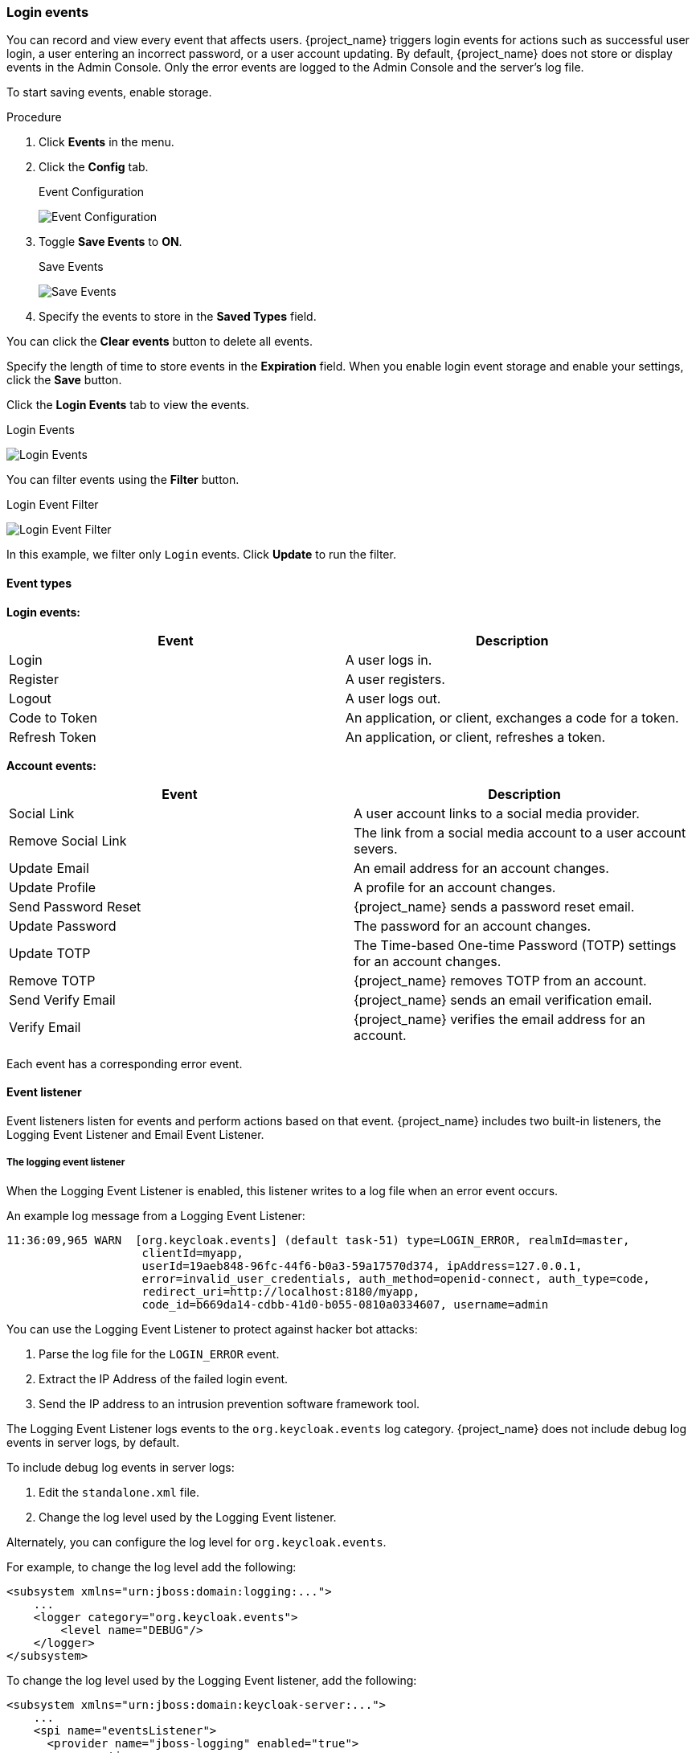 
=== Login events

You can record and view every event that affects users. {project_name} triggers login events for actions such as successful user login, a user entering an incorrect password, or a user account updating. By default, {project_name} does not store or display events in the Admin Console. Only the error events are logged to the Admin Console and the server’s log file.

To start saving events, enable storage.

.Procedure
. Click *Events* in the menu.
. Click the *Config* tab.
+
.Event Configuration
image:{project_images}/login-events-config.png[Event Configuration]
+
. Toggle *Save Events* to *ON*.
+
.Save Events
image:{project_images}/login-events-settings.png[Save Events]
+
. Specify the events to store in the *Saved Types* field.

You can click the *Clear events* button to delete all events.

Specify the length of time to store events in the *Expiration* field. When you enable login event storage and enable your settings, click the *Save* button.

Click the *Login Events* tab to view the events.

.Login Events
image:{project_images}/login-events.png[Login Events]

You can filter events using the *Filter* button.

.Login Event Filter
image:{project_images}/login-events-filter.png[Login Event Filter]

In this example, we filter only `Login` events. Click *Update* to run the filter.

==== Event types

*Login events:*

[cols="2",options="header"]
|===
|Event |Description
|Login
|A user logs in.

|Register
|A user registers.

|Logout
|A user logs out.

|Code to Token
|An application, or client, exchanges a code for a token.

|Refresh Token
|An application, or client, refreshes a token.

|===

*Account events:*

[cols="2",options="header"]
|===
|Event |Description
|Social Link
|A user account links to a social media provider.

|Remove Social Link
|The link from a social media account to a user account severs.

|Update Email
|An email address for an account changes.

|Update Profile
|A profile for an account changes.

|Send Password Reset
|{project_name} sends a password reset email.

|Update Password
|The password for an account changes.

|Update TOTP
|The Time-based One-time Password (TOTP) settings for an account changes.

|Remove TOTP
|{project_name} removes TOTP from an account.

|Send Verify Email
|{project_name} sends an email verification email.

|Verify Email
|{project_name} verifies the email address for an account.

|===

Each event has a corresponding error event.

==== Event listener

Event listeners listen for events and perform actions based on that event. {project_name} includes two built-in listeners, the Logging Event Listener and Email Event Listener.

===== The logging event listener
When the Logging Event Listener is enabled, this listener writes to a log file when an error event occurs.

An example log message from a Logging Event Listener:

----
11:36:09,965 WARN  [org.keycloak.events] (default task-51) type=LOGIN_ERROR, realmId=master,
                    clientId=myapp,
                    userId=19aeb848-96fc-44f6-b0a3-59a17570d374, ipAddress=127.0.0.1,
                    error=invalid_user_credentials, auth_method=openid-connect, auth_type=code,
                    redirect_uri=http://localhost:8180/myapp,
                    code_id=b669da14-cdbb-41d0-b055-0810a0334607, username=admin
----

You can use the Logging Event Listener to protect against hacker bot attacks:

. Parse the log file for the `LOGIN_ERROR` event.
. Extract the IP Address of the failed login event.
. Send the IP address to an intrusion prevention software framework tool.

The Logging Event Listener logs events to the `org.keycloak.events` log category. {project_name} does not include debug log events in server logs, by default.

To include debug log events in server logs:

. Edit the `standalone.xml` file.
. Change the log level used by the Logging Event listener.

Alternately, you can configure the log level for `org.keycloak.events`.

For example, to change the log level add the following:

[source,xml]
----
<subsystem xmlns="urn:jboss:domain:logging:...">
    ...
    <logger category="org.keycloak.events">
        <level name="DEBUG"/>
    </logger>
</subsystem>
----

To change the log level used by the Logging Event listener, add the following:

[source,xml]
----
<subsystem xmlns="urn:jboss:domain:keycloak-server:...">
    ...
    <spi name="eventsListener">
      <provider name="jboss-logging" enabled="true">
        <properties>
          <property name="success-level" value="info"/>
          <property name="error-level" value="error"/>
        </properties>
      </provider>
    </spi>
</subsystem>
----

The valid values for log levels are `debug`, `info`, `warn`, `error`, and `fatal`.

===== The Email Event Listener

The Email Event Listener sends an email to the user's account when an event occurs and supports the following events:

* Login Error.
* Update Password.
* Update Time-based One-time Password (TOTP).
* Remove Time-based One-time Password (TOTP).

.Procedure

To enable the Email Listener:

. Click *Events* from the menu.
. Click the *Config* tab.
. Click the *Event Listeners* field.
. Select `email`.

You can exclude events by editing the `standalone.xml`, `standalone-ha.xml`, or `domain.xml` configuration files included in your distribution. For example:

[source,xml]
----
<spi name="eventsListener">
  <provider name="email" enabled="true">
    <properties>
      <property name="exclude-events" value="[&quot;UPDATE_TOTP&quot;,&quot;REMOVE_TOTP&quot;]"/>
    </properties>
  </provider>
</spi>
----

You can set a maximum length of the Event detail in the database by editing the `standalone.xml`, `standalone-ha.xml`, or `domain.xml` configuration files. This setting is useful if a field (for example, redirect_uri) is long. For example:

[source,xml]
----
<spi name="eventsStore">
    <provider name="jpa" enabled="true">
        <properties>
            <property name="max-detail-length" value="1000"/>
        </properties>
    </provider>
</spi>
----

See the link:{installguide_link}[{installguide_name}] for more details on the location of the `standalone.xml`, `standalone-ha.xml`, or `domain.xml` files.
